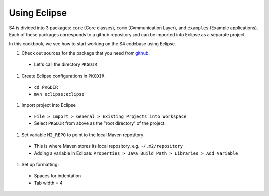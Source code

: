 Using Eclipse
=============

S4 is divided into 3 packages: ``core`` (Core classes), ``comm`` (Communication Layer), and ``examples`` (Example applications). Each of these packages corresponds to a github repository and can be imported into Eclipse as a separate project.

In this cookbook, we see how to start working on the S4 codebase using Eclipse.

#. Check out sources for the package that you need from `github <https://github.com/organizations/s4>`_.

  * Let's call the directory ``PKGDIR``
#. Create Eclipse configurations in ``PKGDIR``

  * ``cd PKGDIR``
  * ``mvn eclipse:eclipse``
#. Import project into Eclipse

  * ``File > Import > General > Existing Projects into Workspace``
  * Select ``PKGDIR`` from above as the "root directory" of the project.
#. Set variable ``M2_REPO`` to point to the local Maven repository

  * This is where Maven stores its local repository, e.g. ``~/.m2/repository``
  * Adding a variable in Eclipse: ``Properties > Java Build Path > Libraries > Add Variable``
#. Set up formatting:

  * Spaces for indentation
  * Tab width = 4